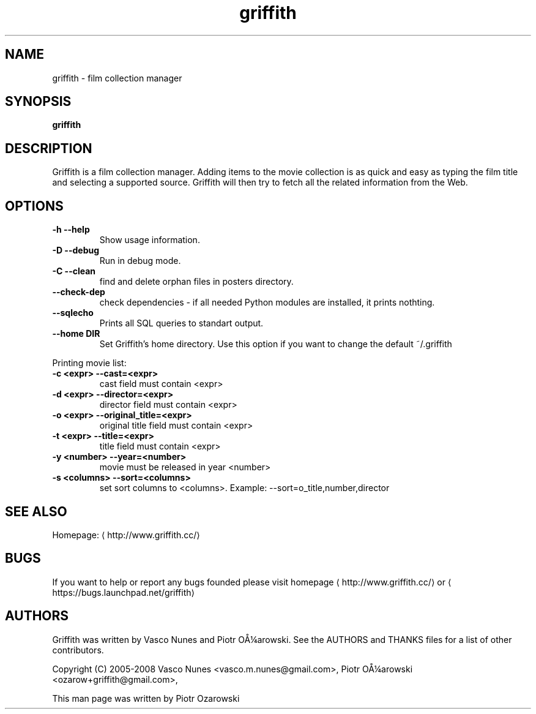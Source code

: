 '\" -*- coding: us-ascii -*-
.if \n(.g .ds T< \\FC
.if \n(.g .ds T> \\F[\n[.fam]]
.de URL
\\$2 \(la\\$1\(ra\\$3
..
.if \n(.g .mso www.tmac
.TH griffith 1 "Dec 20, 2006" "" ""
.SH NAME
griffith \- film collection manager
.SH SYNOPSIS
'nh
.fi
.ad l
\fBgriffith\fR \kx
.if (\nx>(\n(.l/2)) .nr x (\n(.l/5)
'in \n(.iu+\nxu
'in \n(.iu-\nxu
.ad b
'hy
.SH DESCRIPTION
Griffith is a film collection manager.
Adding items to the movie collection is as quick and easy as typing the film
title and selecting a supported source. Griffith will then try to fetch all
the related information from the Web.
.SH OPTIONS
.TP 
\*(T<\fB\-h\fR\*(T> \*(T<\fB\-\-help\fR\*(T> 
Show usage information.
.TP 
\*(T<\fB\-D\fR\*(T> \*(T<\fB\-\-debug\fR\*(T> 
Run in debug mode.
.TP 
\*(T<\fB\-C\fR\*(T> \*(T<\fB\-\-clean\fR\*(T> 
find and delete orphan files in posters directory.
.TP 
\*(T<\fB\-\-check\-dep\fR\*(T> 
check dependencies - if all needed Python modules are installed, it prints nothting.
.TP 
\*(T<\fB\-\-sqlecho\fR\*(T> 
Prints all SQL queries to standart output.
.TP 
\*(T<\fB\-\-home DIR\fR\*(T> 
Set Griffith's home directory. Use this option if you want to change the default ~/.griffith
.PP
Printing movie list:
.TP 
\*(T<\fB\-c <expr>\fR\*(T> \*(T<\fB\-\-cast=<expr>\fR\*(T> 
cast field must contain <expr>
.TP 
\*(T<\fB\-d <expr>\fR\*(T> \*(T<\fB\-\-director=<expr>\fR\*(T> 
director field must contain <expr>
.TP 
\*(T<\fB\-o <expr>\fR\*(T> \*(T<\fB\-\-original_title=<expr>\fR\*(T> 
original title field must contain <expr>
.TP 
\*(T<\fB\-t <expr>\fR\*(T> \*(T<\fB\-\-title=<expr>\fR\*(T> 
title field must contain <expr>
.TP 
\*(T<\fB\-y <number>\fR\*(T> \*(T<\fB\-\-year=<number>\fR\*(T> 
movie must be released in year <number>
.TP 
\*(T<\fB\-s <columns>\fR\*(T> \*(T<\fB\-\-sort=<columns>\fR\*(T> 
set sort columns to <columns>. Example: \-\-sort=o_title,number,director
.SH "SEE ALSO"
Homepage: \(lahttp://www.griffith.cc/\(ra
.SH BUGS
If you want to help or report any bugs founded please visit
.URL http://www.griffith.cc/ homepage
or
\(lahttps://bugs.launchpad.net/griffith\(ra
.SH AUTHORS
Griffith was written by Vasco Nunes and Piotr O\(oA\(14arowski.
See the AUTHORS and THANKS files for a list of other
contributors.
.PP
Copyright (C) 2005-2008 Vasco Nunes <\*(T<vasco.m.nunes@gmail.com\*(T>>,
Piotr O\(oA\(14arowski <\*(T<ozarow+griffith@gmail.com\*(T>>,
.PP
This man page was written by Piotr Ozarowski

